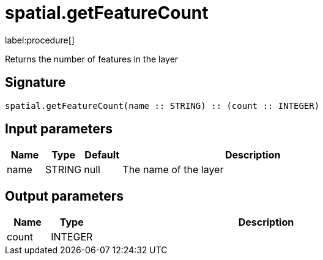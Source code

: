 // This file is generated by DocGeneratorTest, do not edit it manually
= spatial.getFeatureCount

:description: This section contains reference documentation for the spatial.getFeatureCount procedure.

label:procedure[]

[.emphasis]
Returns the number of features in the layer

== Signature

[source]
----
spatial.getFeatureCount(name :: STRING) :: (count :: INTEGER)
----

== Input parameters

[.procedures,opts=header,cols='1,1,1,7']
|===
|Name|Type|Default|Description
|name|STRING|null
a|The name of the layer
|===

== Output parameters

[.procedures,opts=header,cols='1,1,8']
|===
|Name|Type|Description
|count|INTEGER|
|===

